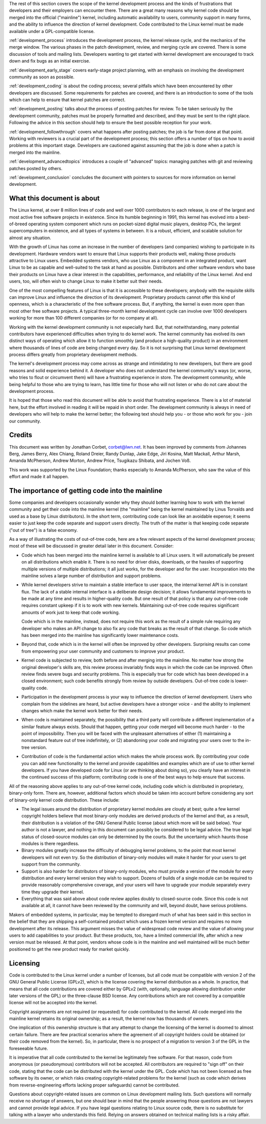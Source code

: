 The rest of this section covers the scope of the kernel development process
and the kinds of frustrations that developers and their employers can
encounter there.  There are a great many reasons why kernel code should be
merged into the official ("mainline") kernel, including automatic
availability to users, community support in many forms, and the ability to
influence the direction of kernel development.  Code contributed to the
Linux kernel must be made available under a GPL-compatible license.

:ref:`development_process` introduces the development process, the kernel
release cycle, and the mechanics of the merge window.  The various phases in
the patch development, review, and merging cycle are covered.  There is some
discussion of tools and mailing lists.  Developers wanting to get started
with kernel development are encouraged to track down and fix bugs as an
initial exercise.

:ref:`development_early_stage` covers early-stage project planning, with an
emphasis on involving the development community as soon as possible.

:ref:`development_coding` is about the coding process; several pitfalls which
have been encountered by other developers are discussed.  Some requirements for
patches are covered, and there is an introduction to some of the tools
which can help to ensure that kernel patches are correct.

:ref:`development_posting` talks about the process of posting patches for
review. To be taken seriously by the development community, patches must be
properly formatted and described, and they must be sent to the right place.
Following the advice in this section should help to ensure the best
possible reception for your work.

:ref:`development_followthrough` covers what happens after posting patches; the
job is far from done at that point.  Working with reviewers is a crucial part
of the development process; this section offers a number of tips on how to
avoid problems at this important stage.  Developers are cautioned against
assuming that the job is done when a patch is merged into the mainline.

:ref:`development_advancedtopics` introduces a couple of "advanced" topics:
managing patches with git and reviewing patches posted by others.

:ref:`development_conclusion` concludes the document with pointers to sources
for more information on kernel development.

What this document is about
---------------------------

The Linux kernel, at over 8 million lines of code and well over 1000
contributors to each release, is one of the largest and most active free
software projects in existence.  Since its humble beginning in 1991, this
kernel has evolved into a best-of-breed operating system component which
runs on pocket-sized digital music players, desktop PCs, the largest
supercomputers in existence, and all types of systems in between.  It is a
robust, efficient, and scalable solution for almost any situation.

With the growth of Linux has come an increase in the number of developers
(and companies) wishing to participate in its development.  Hardware
vendors want to ensure that Linux supports their products well, making
those products attractive to Linux users.  Embedded systems vendors, who
use Linux as a component in an integrated product, want Linux to be as
capable and well-suited to the task at hand as possible.  Distributors and
other software vendors who base their products on Linux have a clear
interest in the capabilities, performance, and reliability of the Linux
kernel.  And end users, too, will often wish to change Linux to make it
better suit their needs.

One of the most compelling features of Linux is that it is accessible to
these developers; anybody with the requisite skills can improve Linux and
influence the direction of its development.  Proprietary products cannot
offer this kind of openness, which is a characteristic of the free software
process.  But, if anything, the kernel is even more open than most other
free software projects.  A typical three-month kernel development cycle can
involve over 1000 developers working for more than 100 different companies
(or for no company at all).

Working with the kernel development community is not especially hard.  But,
that notwithstanding, many potential contributors have experienced
difficulties when trying to do kernel work.  The kernel community has
evolved its own distinct ways of operating which allow it to function
smoothly (and produce a high-quality product) in an environment where
thousands of lines of code are being changed every day.  So it is not
surprising that Linux kernel development process differs greatly from
proprietary development methods.

The kernel's development process may come across as strange and
intimidating to new developers, but there are good reasons and solid
experience behind it.  A developer who does not understand the kernel
community's ways (or, worse, who tries to flout or circumvent them) will
have a frustrating experience in store.  The development community, while
being helpful to those who are trying to learn, has little time for those
who will not listen or who do not care about the development process.

It is hoped that those who read this document will be able to avoid that
frustrating experience.  There is a lot of material here, but the effort
involved in reading it will be repaid in short order.  The development
community is always in need of developers who will help to make the kernel
better; the following text should help you - or those who work for you -
join our community.

Credits
-------

This document was written by Jonathan Corbet, corbet@lwn.net.  It has been
improved by comments from Johannes Berg, James Berry, Alex Chiang, Roland
Dreier, Randy Dunlap, Jake Edge, Jiri Kosina, Matt Mackall, Arthur Marsh,
Amanda McPherson, Andrew Morton, Andrew Price, Tsugikazu Shibata, and
Jochen Voß.

This work was supported by the Linux Foundation; thanks especially to
Amanda McPherson, who saw the value of this effort and made it all happen.

The importance of getting code into the mainline
------------------------------------------------

Some companies and developers occasionally wonder why they should bother
learning how to work with the kernel community and get their code into the
mainline kernel (the "mainline" being the kernel maintained by Linus
Torvalds and used as a base by Linux distributors).  In the short term,
contributing code can look like an avoidable expense; it seems easier to
just keep the code separate and support users directly.  The truth of the
matter is that keeping code separate ("out of tree") is a false economy.

As a way of illustrating the costs of out-of-tree code, here are a few
relevant aspects of the kernel development process; most of these will be
discussed in greater detail later in this document.  Consider:

- Code which has been merged into the mainline kernel is available to all
  Linux users.  It will automatically be present on all distributions which
  enable it.  There is no need for driver disks, downloads, or the hassles
  of supporting multiple versions of multiple distributions; it all just
  works, for the developer and for the user.  Incorporation into the
  mainline solves a large number of distribution and support problems.

- While kernel developers strive to maintain a stable interface to user
  space, the internal kernel API is in constant flux.  The lack of a stable
  internal interface is a deliberate design decision; it allows fundamental
  improvements to be made at any time and results in higher-quality code.
  But one result of that policy is that any out-of-tree code requires
  constant upkeep if it is to work with new kernels.  Maintaining
  out-of-tree code requires significant amounts of work just to keep that
  code working.

  Code which is in the mainline, instead, does not require this work as the
  result of a simple rule requiring any developer who makes an API change
  to also fix any code that breaks as the result of that change.  So code
  which has been merged into the mainline has significantly lower
  maintenance costs.

- Beyond that, code which is in the kernel will often be improved by other
  developers.  Surprising results can come from empowering your user
  community and customers to improve your product.

- Kernel code is subjected to review, both before and after merging into
  the mainline.  No matter how strong the original developer's skills are,
  this review process invariably finds ways in which the code can be
  improved.  Often review finds severe bugs and security problems.  This is
  especially true for code which has been developed in a closed
  environment; such code benefits strongly from review by outside
  developers.  Out-of-tree code is lower-quality code.

- Participation in the development process is your way to influence the
  direction of kernel development.  Users who complain from the sidelines
  are heard, but active developers have a stronger voice - and the ability
  to implement changes which make the kernel work better for their needs.

- When code is maintained separately, the possibility that a third party
  will contribute a different implementation of a similar feature always
  exists.  Should that happen, getting your code merged will become much
  harder - to the point of impossibility.  Then you will be faced with the
  unpleasant alternatives of either (1) maintaining a nonstandard feature
  out of tree indefinitely, or (2) abandoning your code and migrating your
  users over to the in-tree version.

- Contribution of code is the fundamental action which makes the whole
  process work.  By contributing your code you can add new functionality to
  the kernel and provide capabilities and examples which are of use to
  other kernel developers.  If you have developed code for Linux (or are
  thinking about doing so), you clearly have an interest in the continued
  success of this platform; contributing code is one of the best ways to
  help ensure that success.

All of the reasoning above applies to any out-of-tree kernel code,
including code which is distributed in proprietary, binary-only form.
There are, however, additional factors which should be taken into account
before considering any sort of binary-only kernel code distribution.  These
include:

- The legal issues around the distribution of proprietary kernel modules
  are cloudy at best; quite a few kernel copyright holders believe that
  most binary-only modules are derived products of the kernel and that, as
  a result, their distribution is a violation of the GNU General Public
  license (about which more will be said below).  Your author is not a
  lawyer, and nothing in this document can possibly be considered to be
  legal advice.  The true legal status of closed-source modules can only be
  determined by the courts.  But the uncertainty which haunts those modules
  is there regardless.

- Binary modules greatly increase the difficulty of debugging kernel
  problems, to the point that most kernel developers will not even try.  So
  the distribution of binary-only modules will make it harder for your
  users to get support from the community.

- Support is also harder for distributors of binary-only modules, who must
  provide a version of the module for every distribution and every kernel
  version they wish to support.  Dozens of builds of a single module can
  be required to provide reasonably comprehensive coverage, and your users
  will have to upgrade your module separately every time they upgrade their
  kernel.

- Everything that was said above about code review applies doubly to
  closed-source code.  Since this code is not available at all, it cannot
  have been reviewed by the community and will, beyond doubt, have serious
  problems.

Makers of embedded systems, in particular, may be tempted to disregard much
of what has been said in this section in the belief that they are shipping
a self-contained product which uses a frozen kernel version and requires no
more development after its release.  This argument misses the value of
widespread code review and the value of allowing your users to add
capabilities to your product.  But these products, too, have a limited
commercial life, after which a new version must be released.  At that
point, vendors whose code is in the mainline and well maintained will be
much better positioned to get the new product ready for market quickly.

Licensing
---------

Code is contributed to the Linux kernel under a number of licenses, but all
code must be compatible with version 2 of the GNU General Public License
(GPLv2), which is the license covering the kernel distribution as a whole.
In practice, that means that all code contributions are covered either by
GPLv2 (with, optionally, language allowing distribution under later
versions of the GPL) or the three-clause BSD license.  Any contributions
which are not covered by a compatible license will not be accepted into the
kernel.

Copyright assignments are not required (or requested) for code contributed
to the kernel.  All code merged into the mainline kernel retains its
original ownership; as a result, the kernel now has thousands of owners.

One implication of this ownership structure is that any attempt to change
the licensing of the kernel is doomed to almost certain failure.  There are
few practical scenarios where the agreement of all copyright holders could
be obtained (or their code removed from the kernel).  So, in particular,
there is no prospect of a migration to version 3 of the GPL in the
foreseeable future.

It is imperative that all code contributed to the kernel be legitimately
free software.  For that reason, code from anonymous (or pseudonymous)
contributors will not be accepted.  All contributors are required to "sign
off" on their code, stating that the code can be distributed with the
kernel under the GPL.  Code which has not been licensed as free software by
its owner, or which risks creating copyright-related problems for the
kernel (such as code which derives from reverse-engineering efforts lacking
proper safeguards) cannot be contributed.

Questions about copyright-related issues are common on Linux development
mailing lists.  Such questions will normally receive no shortage of
answers, but one should bear in mind that the people answering those
questions are not lawyers and cannot provide legal advice.  If you have
legal questions relating to Linux source code, there is no substitute for
talking with a lawyer who understands this field.  Relying on answers
obtained on technical mailing lists is a risky affair.
